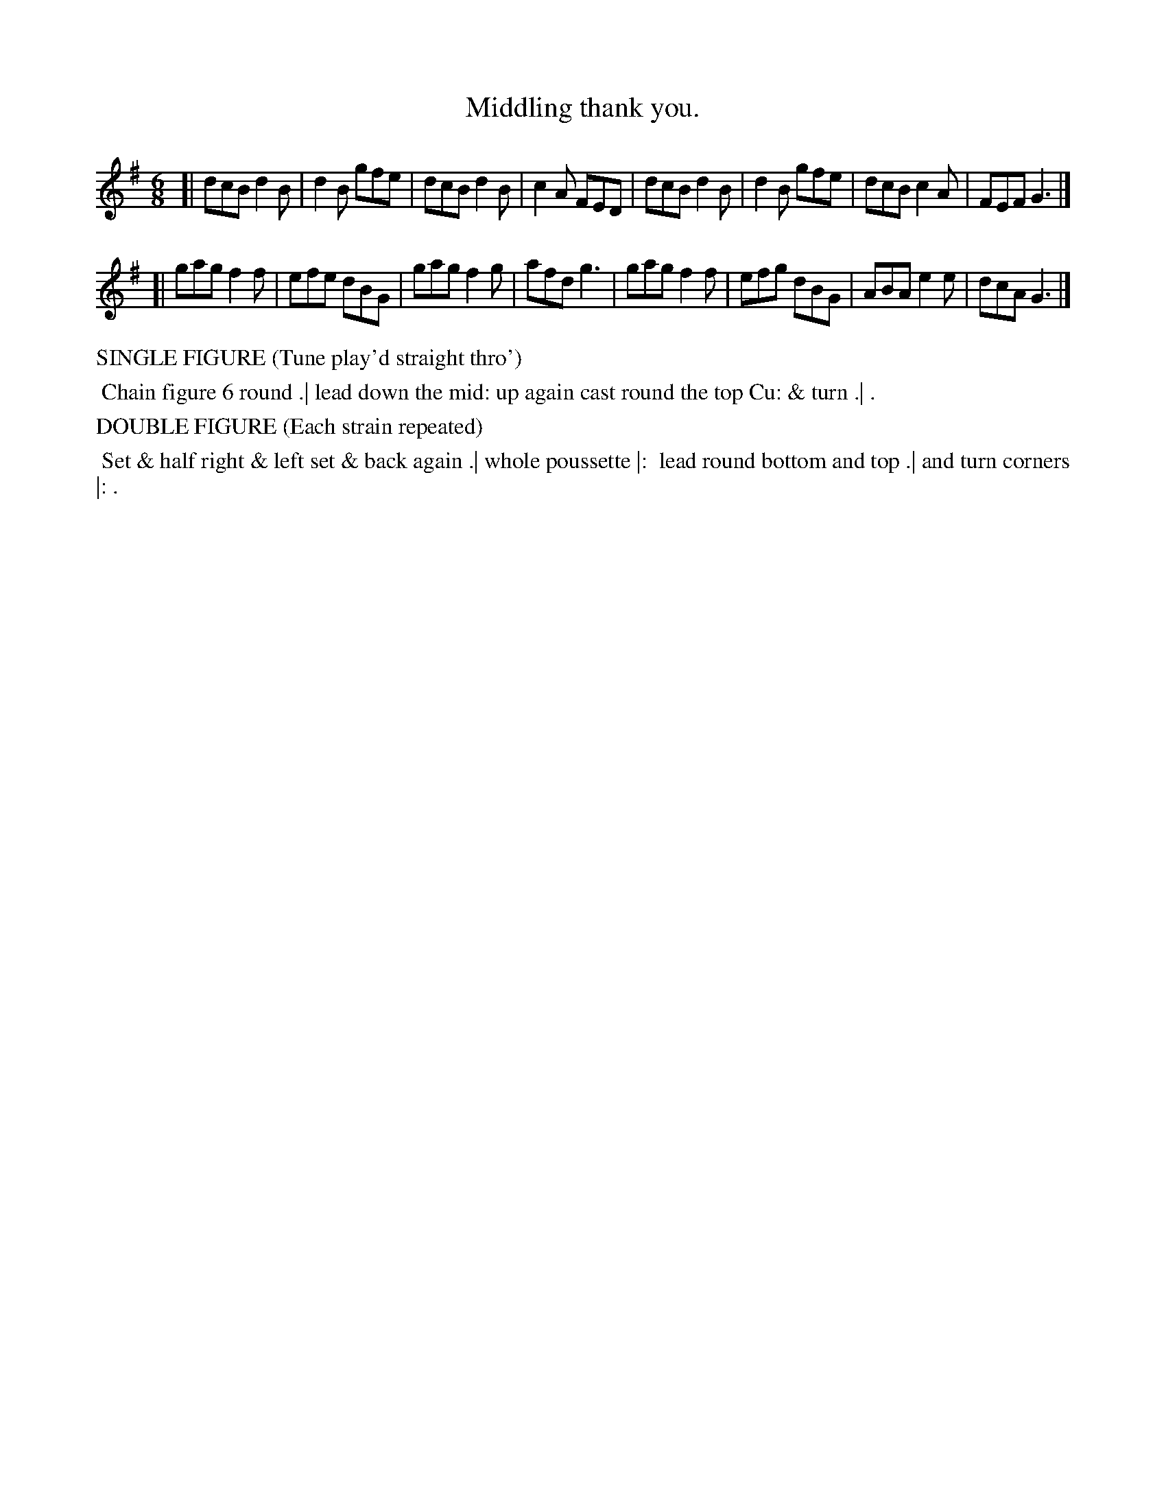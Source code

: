 X: 11
T: Middling thank you.
%R: jig
B: "Twenty Four Country Dances with Figures for the Year 1813", Button & Whitaker, p.6 #1
F: http://www.vwml.org/browse/browse-collections-dance-tune-books/browse-button1813
Z: 2015 John Chambers <jc:trillian.mit.edu>
N: The Figures by Mr WILSON.
M: 6/8
L: 1/8
K: G
% - - - - - - - - - - - - - - - - - - - - - - - - - - - - -
[|\
dcB d2B | d2B gfe | dcB d2B | c2A FED |\
dcB d2B | d2B gfe | dcB c2A | FEF G3 |]
[|\
gag f2f | efe dBG | gag f2g | afd g3 |\
gag f2f | efg dBG | ABA e2e | dcA G3 |]
% - - - - - - - - - - Dance description - - - - - - - - - -
%%text SINGLE FIGURE (Tune play'd straight thro')
%%begintext align
%% Chain figure 6 round .| lead down the mid: up again cast round the top Cu: & turn .| .
%%endtext
%%text DOUBLE FIGURE (Each strain repeated)
%%begintext align
%% Set & half right & left set & back again .| whole poussette |:
%% lead round bottom and top .| and turn corners |: .
%%endtext
